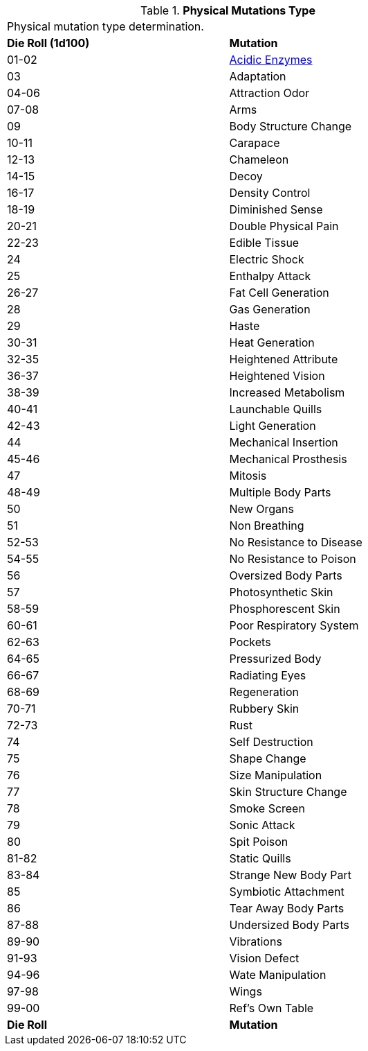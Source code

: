 // Table 59.1 Physical Mutations
.*Physical Mutations Type*
[width="75%",cols="^,<",frame="all", stripes="even"]
|===
2+<|Physical mutation type determination.
s|Die Roll (1d100)
s|Mutation

|01-02
|<<_acidic_enzymes,Acidic Enzymes>>

|03
|Adaptation

|04-06
|Attraction Odor

|07-08
|Arms

|09
|Body Structure Change

|10-11
|Carapace

|12-13
|Chameleon

|14-15
|Decoy

|16-17
|Density Control

|18-19
|Diminished Sense

|20-21
|Double Physical Pain

|22-23
|Edible Tissue

|24
|Electric Shock

|25
|Enthalpy Attack

|26-27
|Fat Cell Generation

|28
|Gas Generation

|29
|Haste

|30-31
|Heat Generation

|32-35
|Heightened Attribute

|36-37
|Heightened Vision

|38-39
|Increased Metabolism

|40-41
|Launchable Quills

|42-43
|Light Generation

|44
|Mechanical Insertion

|45-46
|Mechanical Prosthesis

|47
|Mitosis

|48-49
|Multiple Body Parts

|50
|New Organs

|51
|Non Breathing

|52-53
|No Resistance to Disease

|54-55
|No Resistance to Poison

|56
|Oversized Body Parts

|57
|Photosynthetic Skin

|58-59
|Phosphorescent Skin

|60-61
|Poor Respiratory System

|62-63
|Pockets

|64-65
|Pressurized Body

|66-67
|Radiating Eyes

|68-69
|Regeneration

|70-71
|Rubbery Skin

|72-73
|Rust

|74
|Self Destruction

|75
|Shape Change

|76
|Size Manipulation

|77
|Skin Structure Change

|78
|Smoke Screen

|79
|Sonic Attack

|80
|Spit Poison

|81-82
|Static Quills

|83-84
|Strange New Body Part

|85
|Symbiotic Attachment

|86
|Tear Away Body Parts

|87-88
|Undersized Body Parts

|89-90
|Vibrations

|91-93
|Vision Defect

|94-96
|Wate Manipulation

|97-98
|Wings

|99-00
|Ref's Own Table

s|Die Roll
s|Mutation
|===
